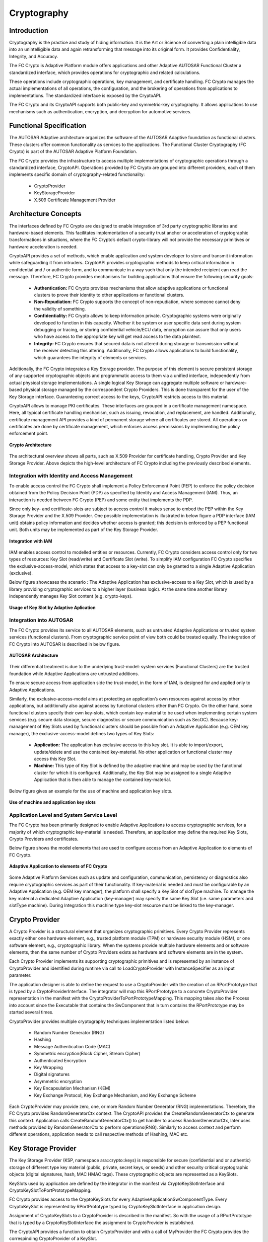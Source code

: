 **Cryptography**
===================

Introduction
##############

Cryptography is the practice and study of hiding information. It is the Art or Science of converting a plain intelligible data into an unintelligible data and again retransforming that message into its original form. It provides Confidentiality, Integrity, and Accuracy.

The FC Crypto is Adaptive Platform module offers applications and other Adaptive AUTOSAR Functional Cluster a standardized interface, which provides operations for cryptographic and related calculations.

These operations include cryptographic operations, key management, and certificate handling. FC Crypto manages the actual implementations of all operations, the configuration, and the brokering of operations from applications to implementations. The standardized interface is exposed by the CryptoAPI.

The FC Crypto and its CryptoAPI supports both public-key and symmetric-key cryptography. It allows applications to use mechanisms such as authentication, encryption, and decryption for automotive services.

Functional Specification
############################

The AUTOSAR Adaptive architecture organizes the software of the AUTOSAR Adaptive foundation as functional clusters. These clusters offer common functionality as services to the applications. The Functional Cluster Cryptography (FC Crypto) is part of the AUTOSAR Adaptive Platform Foundation.

The FC Crypto provides the infrastructure to access multiple implementations of cryptographic operations through a standardized interface, CryptoAPI. Operations provided by FC Crypto are grouped into different providers, each of them implements specific domain of cryptography-related functionality:

    - CryptoProvider
    - KeyStorageProvider
    - X.509 Certificate Management Provider

Architecture Concepts
#########################

The interfaces defined by FC Crypto are designed to enable integration of 3rd party cryptographic libraries and hardware-based elements. This facilitates implementation of a security trust anchor or acceleration of cryptographic transformations in situations, where the FC Crypto’s default crypto-library will not provide the necessary primitives or hardware acceleration is needed. 

CryptoAPI provides a set of methods, which enable application and system developer to store and transmit information while safeguarding it from intruders. CryptoAPI provides cryptographic methods to keep critical information in confidential and / or authentic form, and to communicate in a way such that only the intended recipient can read the message. Therefore, FC Crypto provides mechanisms for building applications that ensure the following security goals:

    - **Authentication:** FC Crypto provides mechanisms that allow adaptive applications or functional clusters to prove their identity to other applications or functional clusters.
    - **Non-Repudiation:** FC Crypto supports the concept of non-repudiation, where someone cannot deny the validity of something.
    - **Confidentiality:** FC Crypto allows to keep information private. Cryptographic systems were originally developed to function in this capacity. Whether it be system or user specific data sent during system debugging or tracing, or storing confidential vehicle/ECU data, encryption can assure that only users who have access to the appropriate key will get read access to the data plaintext.
    - **Integrity:** FC Crypto ensures that secured data is not altered during storage or transmission without the receiver detecting this altering. Additionally, FC Crypto allows applications to build functionality, which guarantees the integrity of elements or services.

Additionally, the FC Crypto integrates a Key Storage provider. The purpose of this element is secure persistent storage of any supported cryptographic objects and programmatic access to them via a unified interface, independently from actual physical storage implementations. A single logical Key Storage can aggregate multiple software or hardware-based physical storage managed by the correspondent Crypto Providers. This is done transparent for the user of the Key Storage interface. Guaranteeing correct access to the keys, CryptoAPI restricts access to this material.

CryptoAPI allows to manage PKI certificates. These interfaces are grouped in a certificate management namespace. Here, all typical certificate handling mechanism, such as issuing, revocation, and replacement, are handled. Additionally, certificate management API provides a kind of permanent storage where all certificates are stored. All operations on certificates are done by certificate management, which enforces access permissions by implementing the policy enforcement point.

.. figure:: resources/Crypto_Architecture.png 
   :class: with-border
   :align: center

   **Crypto Architecture**

The architectural overview shows all parts, such as X.509 Provider for certificate handling, Crypto Provider and Key Storage Provider. Above depicts the high-level architecture of FC Crypto including the previously described elements.

Integration with Identity and Access Management
------------------------------------------------

To enable access control the FC Crypto shall implement a Policy Enforcement Point (PEP) to enforce the policy decision obtained from the Policy Decision Point (PDP) as specified by Identity and Access Management (IAM). Thus, an interaction is needed between FC Crypto (PEP) and some entity that implements the PDP.

Since only key- and certificate-slots are subject to access control it makes sense to embed the PEP within the Key Storage Provider and the X.509 Provider. One possible implementation is illustrated in below figure a PDP interface (IAM unit) obtains policy information and decides whether access is granted; this decision is enforced by a PEP functional unit. Both units may be implemented as part of the Key Storage Provider.

.. figure:: resources/Integration_IAM.png 
   :class: with-border
   :align: center
   
   **Integration with IAM**

IAM enables access control to modelled entities or resources. Currently, FC Crypto considers access control only for two types of resources: Key Slot (read/write) and Certificate Slot (write). To simplify IAM configuration FC Crypto specifies the exclusive-access-model, which states that access to a key-slot can only be granted to a single Adaptive Application (exclusive).

Below figure showcases the scenario : The Adaptive Application has exclusive-access to a Key Slot, which is used by a library providing cryptographic services to a higher layer (business logic). At the same time another library independently manages Key Slot content (e.g. crypto-keys).

.. figure:: resources/KeySlot.png 
   :class: with-border
   :align: center
   
   **Usage of Key Slot by Adaptive Aplication**

Integration into AUTOSAR
----------------------------

The FC Crypto provides its service to all AUTOSAR elements, such as untrusted Adaptive Applications or trusted system services (functional clusters). From cryptographic service point of view both could be treated equally. The integration of FC Crypto into AUTOSAR is described in below figure.

.. figure:: resources/Autosar_Architecture.png 
   :class: with-border
   :align: center
   
   **AUTOSAR Architecture**

Their differential treatment is due to the underlying trust-model: system services (Functional Clusters) are the trusted foundation while Adaptive Applications are untrusted additions. 

To ensure secure access from application side the trust-model, in the form of IAM, is designed for and applied only to Adaptive Applications. 

Similarly, the exclusive-access-model aims at protecting an application’s own resources against access by other applications, but additionally also against access by functional clusters other than FC Crypto. On the other hand, some functional clusters specify their own key-slots, which contain key-material to be used when implementing certain system services (e.g. secure data storage, secure diagnostics or secure communication such as SecOC). Because key-management of Key Slots used by functional clusters should be possible from an Adaptive Application (e.g. OEM key manager), the exclusive-access-model defines two types of Key Slots:

    - **Application:** The application has exclusive access to this key slot. It is able to import/export, update/delete and use the contained key-material. No other application or functional cluster may access this Key Slot.
    - **Machine:** This type of Key Slot is defined by the adaptive machine and may be used by the functional cluster for which it is configured. Additionally, the Key Slot may be assigned to a single Adaptive Application that is then able to manage the contained key-material.

Below figure gives an example for the use of machine and application key slots.

.. figure:: resources/Application_KeySlots.png 
   :class: with-border
   :align: center
   
   **Use of machine and application key slots**

Application Level and System Service Level
--------------------------------------------

The FC Crypto has been primarily designed to enable Adaptive Applications to access cryptographic services, for a majority of which cryptographic key-material is needed. Therefore, an application may define the required Key Slots, Crypto Providers and certificates.

Below figure shows the model elements that are used to configure access from an Adaptive Application to elements of FC Crypto.

.. figure:: resources/Configure_Crypto.png 
   :class: with-border
   :align: center
   
   **Adaptive Application to elements of FC Crypto**

Some Adaptive Platform Services such as update and configuration, communication, persistency or diagnostics also require cryptographic services as part of their functionality. If key-material is needed and must be configurable by an Adaptive Application (e.g. OEM key manager), the platform shall specify a Key Slot of slotType machine. To manage the key material a dedicated Adaptive Application (key-manager) may specify the same Key Slot (i.e. same parameters and slotType machine). During Integration this machine type key-slot resource must be linked to the key-manager.

Crypto Provider
##################

A Crypto Provider is a structural element that organizes cryptographic primitives. Every Crypto Provider represents exactly either one hardware element, e.g., trusted platform module (TPM) or hardware security module (HSM), or one software element, e.g., cryptographic library. When the systems provide multiple hardware elements and or software elements, then the same number of Crypto Providers exists as hardware and software elements are in the system.

Each Crypto Provider implements its supporting cryptographic primitives and is represented by an instance of CryptoProvider and identified during runtime via call to LoadCryptoProvider with InstanceSpecifier as an input parameter.

The application designer is able to define the request to use a CryptoProvider with the creation of an RPortPrototype that is typed by a CryptoProviderInterface. The integrator will map this RPortPrototype to a concrete CryptoProvider representation in the manifest with the CryptoProviderToPortPrototypeMapping. This mapping takes also the Process into account since the Executable that contains the SwComponent that in turn contains the RPortPrototype may be started several times.

CryptoProvider provides multiple cryptography techniques implementation listed below:

    - Random Number Generator (RNG)
    - Hashing
    - Message Authentication Code (MAC)
    - Symmetric encryption(Block Cipher, Stream Cipher)
    - Authenticated Encryption
    - Key Wrapping
    - Digital signatures
    - Asymmetric encryption
    - Key Encapsulation Mechanism (KEM)
    - Key Exchange Protocol, Key Exchange Mechanism, and Key Exchange Scheme

Each CryptoProvider may provide zero, one, or more Random Number Generator (RNG) implementations. Therefore, the FC Crypto provides RandomGeneratorCtx context. The CryptoAPI provides the CreateRandomGeneratorCtx to generate this context. Application calls CreateRandomGeneratorCtx() to get handler to access RandomGeneratorCtx, later uses methods provided by RandomGeneratorCtx to perform operations(RNG). Similarly to access context and perform different operations, application needs to call respective methods of Hashing, MAC etc.

Key Storage Provider
#######################

The Key Storage Provider (KSP, namespace ara::crypto::keys) is responsible for secure (confidential and or authentic) storage of different type key material (public, private, secret keys, or seeds) and other security critical cryptographic objects (digital signatures, hash, MAC HMAC tags). These cryptographic objects are represented as a KeySlots.

KeySlots used by application are defined by the integrator in the manifest via CryptoKeySlotInterface and CryptoKeySlotToPortPrototypeMapping.

FC Crypto provides access to the CryptoKeySlots for every AdaptiveApplicationSwComponentType. Every CryptoKeySlot is represented by RPortPrototype typed by CryptoKeySlotInterface in application design.

Assignment of CryptoKeySlots to a CryptoProvider is described in the manifest. So with the usage of a RPortPrototype that is typed by a CryptoKeySlotInterface the assignment to CryptoProvider is established.

The CryptoAPI provides a function to obtain CryptoProvider and with a call of MyProvider the FC Crypto provides the correspinding CryptoProvider of a KeySlot.

Below figure describes Key deployment:

.. figure:: resources/Deployment_of_keys.png 
   :class: with-border
   :align: center
   
   **Deployment of keys**

The KeySlot identified during runtime. The CryptoAPI provides an interface with a call to LoadKeySlot to support this. The interface needs an InstanceSpecifier as an input parameter. Here, InstanceSpecifier represents a path to RPortPrototype mapped to needed CryptoKeySlot.

Serializable interface
-------------------------

The CryptoAPI provides an interface for exporting of any public (by nature) objects, where additional integrity or confidentiality protection are not needed. Interfaces of all public (non-confidential) cryptographic objects and certificates that principally support serialization in plain (non-encrypted and non-authenticated) form are derived from the crypto::Serializable interface. Actually, this interface provides only one serialization method ExportPublicly.

Key Generation
-----------------

Key Generation is the process of generating cryptographic keys. There are two types of Key Generation based on the used cryptographic algorithms:

    - Symmetric Algorithms: A symmetric system consists of a key, which is shared between the different parties.

    The FC Crypto supports symmetric cryptography and allocate a new symmetric key object by a call of function GenerateSymmetricKey.

    - Asymmetric Algorithms: Asymmetric systems consist of public and private key, which are generated. The public key is used for encryption, key encapsulation, or signature verification. The private key is used for decryption, key encapsulation, key exchange, or digital signature calculation.

    The FC Crypto supports the asymmetric key generation and CrypotAPI provide such functionality. The private key is generated by calling GeneratePrivateKey.

Certificate handling (X.509 Provider)
#######################################

X.509 Certificate Management Provider (X.509 Provider) is responsible for X.509 certificates parsing, verification, authentic storage and local searching by different attributes. In addition, X.509 Provider is responsible for storage, management, and processing of Certificate Revocation Lists (CRLs) and Delta CRLs. The X.509 Provider supports the preparation of requests, responses, and parsing according to the Online Certificate Status Protocol (OCSP).

Applications or functional clusters can access certificates by CryptoCertificateInterface, which is provided by X.509 Provider.

FC Crypto implementation includes a single X.509 Provider and responsibility of this provider is the support of Public Key Infrastructure (PKI).

A PKI contains a root certificate and one or many certificates. Main feature are:

    - Storages of certificates, certification signing requests (CSRs), and certificate revocation lists (CRLs).
    - Complete parsing of X.509 certificates and certificate signing requests (CSR).
    - Encoding of all public components of certificate signing requests (e.g. Distinguished Names and X.509 Extensions).
    - Verification of certificates and certification chains (according to current set of trusted certificates).
    - Trust management of the stored certificates.
    - Search of certificates in local storage based on different parameters.
    - Automatic building of the trust chains according to saved certificates, CRLs, and trust configuration.

The X.509 Provider stores and provide the root certificate and all needed CAs along the certification path, together with the reference to the corresponding public and private keys, which are handled by the Key Storage Provider.

Certificate deployment is shown in below figure:

.. figure:: resources/Certificate_Deployment.png 
   :class: with-border
   :align: center

   **Certificate Deployment**

Sequence Diagrams
#####################

**Generation of random number using RNG interface.**

.. figure:: resources/RNG.png 
   :class: with-border
   :align: center

   **Random Number Generation Sequence**

**Generation of Symmetric Key and usage in MAC interface.**

.. figure:: resources/Generate_Symmetric_Key_MAC.png
   :class: with-border
   :align: center

   **Generation and usage of Symmetric Key**

**Storing a Key using Key Storage Provider.**

.. figure:: resources/Storing_Key.png
   :class: with-border
   :align: center

   **Storing a Key using Key Storage Provider**

**Crypto Certificate Functionality.**

.. figure:: resources/Certificate.png 
   :class: with-border
   :align: center

   **Crypto Certificate**